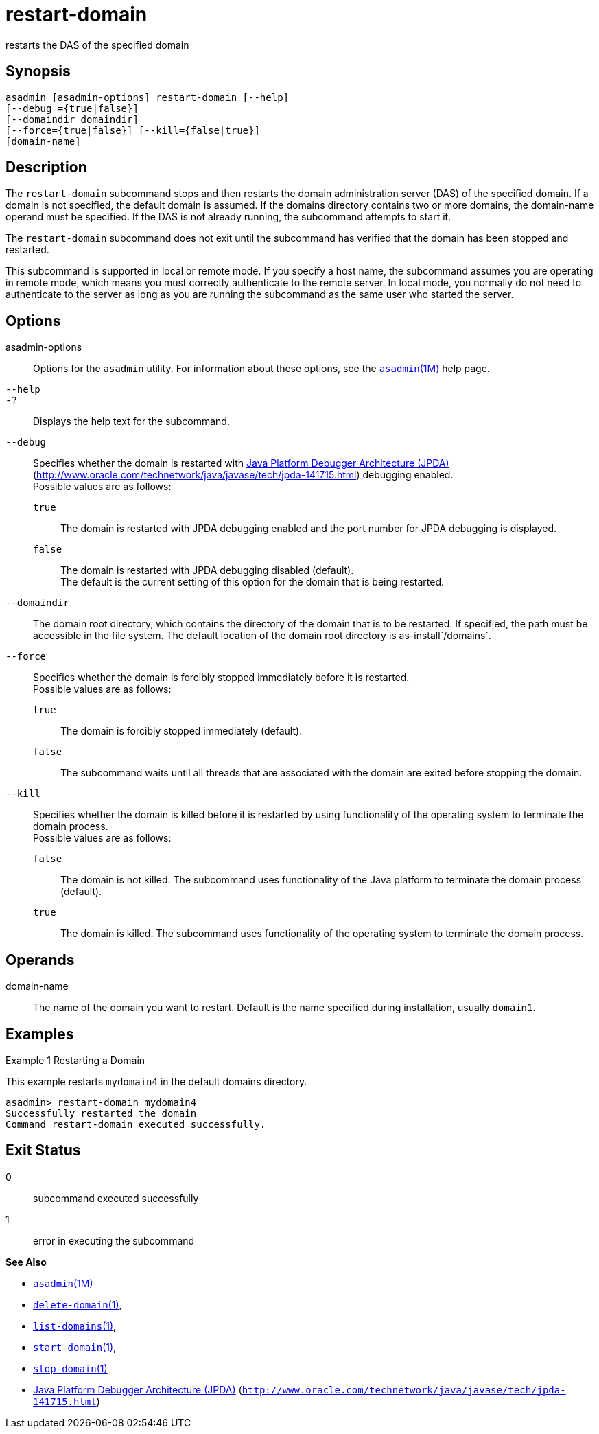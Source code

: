 [[restart-domain]]
= restart-domain

restarts the DAS of the specified domain

[[synopsis]]
== Synopsis

[source,shell]
----
asadmin [asadmin-options] restart-domain [--help] 
[--debug ={true|false}] 
[--domaindir domaindir] 
[--force={true|false}] [--kill={false|true}] 
[domain-name]
----

[[description]]
== Description

The `restart-domain` subcommand stops and then restarts the domain administration server (DAS) of the specified domain. If a domain is not
specified, the default domain is assumed. If the domains directory contains two or more domains, the domain-name operand must be specified.
If the DAS is not already running, the subcommand attempts to start it.

The `restart-domain` subcommand does not exit until the subcommand has verified that the domain has been stopped and restarted.

This subcommand is supported in local or remote mode. If you specify a host name, the subcommand assumes you are operating in remote mode,
which means you must correctly authenticate to the remote server. In local mode, you normally do not need to authenticate to the server as
long as you are running the subcommand as the same user who started the server.

[[options]]
== Options

asadmin-options::
  Options for the `asadmin` utility. For information about these options, see the xref:asadmin.adoc#asadmin-1m[`asadmin`(1M)] help page.
`--help`::
`-?`::
  Displays the help text for the subcommand.
`--debug`::
  Specifies whether the domain is restarted with http://java.sun.com/javase/technologies/core/toolsapis/jpda/[Java  Platform Debugger Architecture (JPDA)]
  (http://www.oracle.com/technetwork/java/javase/tech/jpda-141715.html)
  debugging enabled. +
  Possible values are as follows: +
  `true`;;
    The domain is restarted with JPDA debugging enabled and the port number for JPDA debugging is displayed.
  `false`;;
    The domain is restarted with JPDA debugging disabled (default). +
  The default is the current setting of this option for the domain that is being restarted.
`--domaindir`::
  The domain root directory, which contains the directory of the domain that is to be restarted. If specified, the path must be accessible in
  the file system. The default location of the domain root directory is as-install`/domains`.
`--force`::
  Specifies whether the domain is forcibly stopped immediately before it is restarted. +
  Possible values are as follows: +
  `true`;;
    The domain is forcibly stopped immediately (default).
  `false`;;
    The subcommand waits until all threads that are associated with the domain are exited before stopping the domain.
`--kill`::
  Specifies whether the domain is killed before it is restarted by using functionality of the operating system to terminate the domain process. +
  Possible values are as follows: +
  `false`;;
    The domain is not killed. The subcommand uses functionality of the Java platform to terminate the domain process (default).
  `true`;;
    The domain is killed. The subcommand uses functionality of the operating system to terminate the domain process.

[[operands]]
== Operands

domain-name::
  The name of the domain you want to restart. Default is the name specified during installation, usually `domain1`.

[[examples]]
== Examples

Example 1 Restarting a Domain

This example restarts `mydomain4` in the default domains directory.

[source,shell]
----
asadmin> restart-domain mydomain4
Successfully restarted the domain
Command restart-domain executed successfully. 
----

[[exit-status]]
== Exit Status

0::
  subcommand executed successfully
1::
  error in executing the subcommand

*See Also*

* xref:asadmin.adoc#asadmin-1m[`asadmin`(1M)]
* xref:delete-domain.adoc#delete-domain-1[`delete-domain`(1)],
* xref:list-domains.adoc#list-domains[`list-domains`(1)],
* xref:start-domain.adoc#start-domain-1[`start-domain`(1)],
* xref:stop-domain.adoc#stop-domain-1[`stop-domain`(1)]
* http://www.oracle.com/technetwork/java/javase/tech/jpda-141715.html[Java Platform Debugger Architecture (JPDA)]
(`http://www.oracle.com/technetwork/java/javase/tech/jpda-141715.html`)


